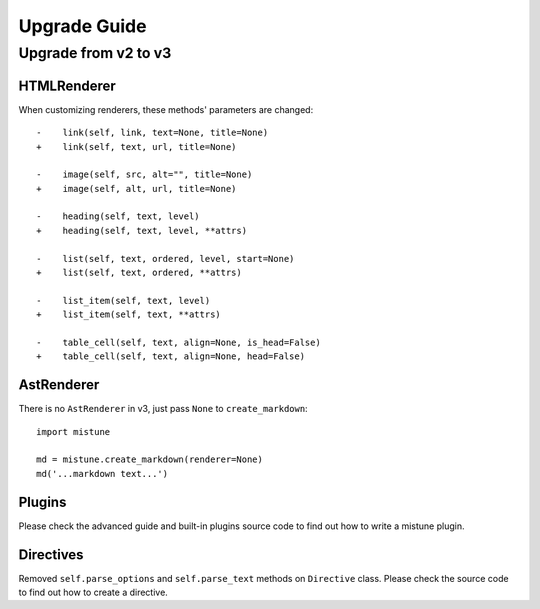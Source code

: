 Upgrade Guide
=============


Upgrade from v2 to v3
---------------------

HTMLRenderer
~~~~~~~~~~~~

When customizing renderers, these methods' parameters are changed::


    -    link(self, link, text=None, title=None)
    +    link(self, text, url, title=None)

    -    image(self, src, alt="", title=None)
    +    image(self, alt, url, title=None)

    -    heading(self, text, level)
    +    heading(self, text, level, **attrs)

    -    list(self, text, ordered, level, start=None)
    +    list(self, text, ordered, **attrs)

    -    list_item(self, text, level)
    +    list_item(self, text, **attrs)

    -    table_cell(self, text, align=None, is_head=False)
    +    table_cell(self, text, align=None, head=False)

AstRenderer
~~~~~~~~~~~

There is no ``AstRenderer`` in v3, just pass ``None`` to ``create_markdown``::

    import mistune

    md = mistune.create_markdown(renderer=None)
    md('...markdown text...')

Plugins
~~~~~~~

Please check the advanced guide and built-in plugins source code to find
out how to write a mistune plugin.

Directives
~~~~~~~~~~

Removed ``self.parse_options`` and ``self.parse_text`` methods on ``Directive``
class. Please check the source code to find out how to create a directive.
